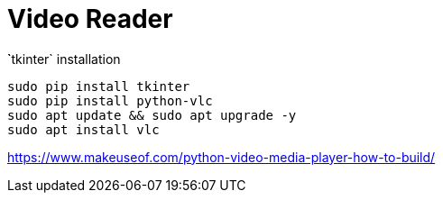 = Video Reader

̀`tkinter` installation

----
sudo pip install tkinter
sudo pip install python-vlc
sudo apt update && sudo apt upgrade -y
sudo apt install vlc
----


https://www.makeuseof.com/python-video-media-player-how-to-build/

